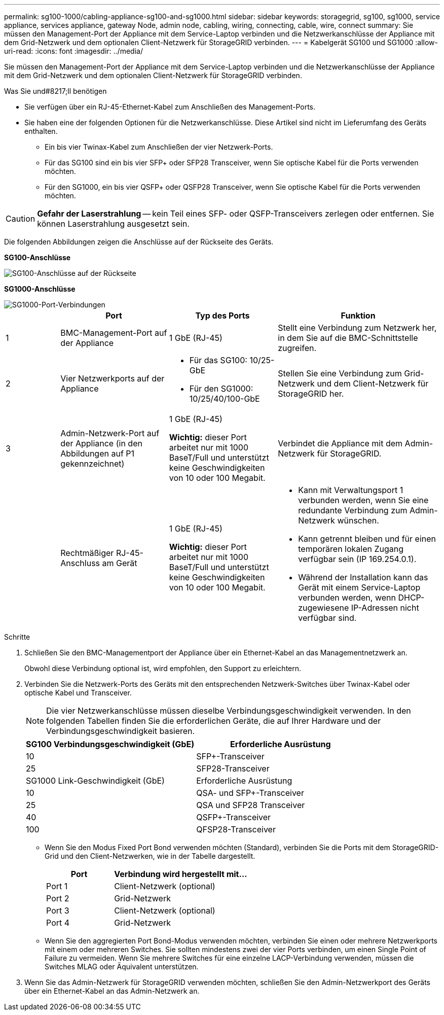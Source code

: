 ---
permalink: sg100-1000/cabling-appliance-sg100-and-sg1000.html 
sidebar: sidebar 
keywords: storagegrid, sg100, sg1000, service appliance, services appliance, gateway Node, admin node, cabling, wiring, connecting, cable, wire, connect 
summary: Sie müssen den Management-Port der Appliance mit dem Service-Laptop verbinden und die Netzwerkanschlüsse der Appliance mit dem Grid-Netzwerk und dem optionalen Client-Netzwerk für StorageGRID verbinden. 
---
= Kabelgerät SG100 und SG1000
:allow-uri-read: 
:icons: font
:imagesdir: ../media/


[role="lead"]
Sie müssen den Management-Port der Appliance mit dem Service-Laptop verbinden und die Netzwerkanschlüsse der Appliance mit dem Grid-Netzwerk und dem optionalen Client-Netzwerk für StorageGRID verbinden.

.Was Sie und#8217;ll benötigen
* Sie verfügen über ein RJ-45-Ethernet-Kabel zum Anschließen des Management-Ports.
* Sie haben eine der folgenden Optionen für die Netzwerkanschlüsse. Diese Artikel sind nicht im Lieferumfang des Geräts enthalten.
+
** Ein bis vier Twinax-Kabel zum Anschließen der vier Netzwerk-Ports.
** Für das SG100 sind ein bis vier SFP+ oder SFP28 Transceiver, wenn Sie optische Kabel für die Ports verwenden möchten.
** Für den SG1000, ein bis vier QSFP+ oder QSFP28 Transceiver, wenn Sie optische Kabel für die Ports verwenden möchten.





CAUTION: *Gefahr der Laserstrahlung* -- kein Teil eines SFP- oder QSFP-Transceivers zerlegen oder entfernen. Sie können Laserstrahlung ausgesetzt sein.

Die folgenden Abbildungen zeigen die Anschlüsse auf der Rückseite des Geräts.

*SG100-Anschlüsse*

image::../media/sg100_connections.png[SG100-Anschlüsse auf der Rückseite]

*SG1000-Anschlüsse*

image::../media/sg1000_connections.png[SG1000-Port-Verbindungen]

[cols="1a,2a,2a,3a"]
|===
|  | Port | Typ des Ports | Funktion 


 a| 
1
 a| 
BMC-Management-Port auf der Appliance
 a| 
1 GbE (RJ-45)
 a| 
Stellt eine Verbindung zum Netzwerk her, in dem Sie auf die BMC-Schnittstelle zugreifen.



 a| 
2
 a| 
Vier Netzwerkports auf der Appliance
 a| 
* Für das SG100: 10/25-GbE
* Für den SG1000: 10/25/40/100-GbE

 a| 
Stellen Sie eine Verbindung zum Grid-Netzwerk und dem Client-Netzwerk für StorageGRID her.



 a| 
3
 a| 
Admin-Netzwerk-Port auf der Appliance (in den Abbildungen auf P1 gekennzeichnet)
 a| 
1 GbE (RJ-45)

*Wichtig:* dieser Port arbeitet nur mit 1000 BaseT/Full und unterstützt keine Geschwindigkeiten von 10 oder 100 Megabit.
 a| 
Verbindet die Appliance mit dem Admin-Netzwerk für StorageGRID.



 a| 
 a| 
Rechtmäßiger RJ-45-Anschluss am Gerät
 a| 
1 GbE (RJ-45)

*Wichtig:* dieser Port arbeitet nur mit 1000 BaseT/Full und unterstützt keine Geschwindigkeiten von 10 oder 100 Megabit.
 a| 
* Kann mit Verwaltungsport 1 verbunden werden, wenn Sie eine redundante Verbindung zum Admin-Netzwerk wünschen.
* Kann getrennt bleiben und für einen temporären lokalen Zugang verfügbar sein (IP 169.254.0.1).
* Während der Installation kann das Gerät mit einem Service-Laptop verbunden werden, wenn DHCP-zugewiesene IP-Adressen nicht verfügbar sind.


|===
.Schritte
. Schließen Sie den BMC-Managementport der Appliance über ein Ethernet-Kabel an das Managementnetzwerk an.
+
Obwohl diese Verbindung optional ist, wird empfohlen, den Support zu erleichtern.

. Verbinden Sie die Netzwerk-Ports des Geräts mit den entsprechenden Netzwerk-Switches über Twinax-Kabel oder optische Kabel und Transceiver.
+

NOTE: Die vier Netzwerkanschlüsse müssen dieselbe Verbindungsgeschwindigkeit verwenden. In den folgenden Tabellen finden Sie die erforderlichen Geräte, die auf Ihrer Hardware und der Verbindungsgeschwindigkeit basieren.

+
[cols="2a,2a"]
|===
| SG100 Verbindungsgeschwindigkeit (GbE) | Erforderliche Ausrüstung 


 a| 
10
 a| 
SFP+-Transceiver



 a| 
25
 a| 
SFP28-Transceiver



| SG1000 Link-Geschwindigkeit (GbE) | Erforderliche Ausrüstung 


 a| 
10
 a| 
QSA- und SFP+-Transceiver



 a| 
25
 a| 
QSA und SFP28 Transceiver



 a| 
40
 a| 
QSFP+-Transceiver



 a| 
100
 a| 
QFSP28-Transceiver

|===
+
** Wenn Sie den Modus Fixed Port Bond verwenden möchten (Standard), verbinden Sie die Ports mit dem StorageGRID-Grid und den Client-Netzwerken, wie in der Tabelle dargestellt.
+
[cols="1a,2a"]
|===
| Port | Verbindung wird hergestellt mit... 


 a| 
Port 1
 a| 
Client-Netzwerk (optional)



 a| 
Port 2
 a| 
Grid-Netzwerk



 a| 
Port 3
 a| 
Client-Netzwerk (optional)



 a| 
Port 4
 a| 
Grid-Netzwerk

|===
** Wenn Sie den aggregierten Port Bond-Modus verwenden möchten, verbinden Sie einen oder mehrere Netzwerkports mit einem oder mehreren Switches. Sie sollten mindestens zwei der vier Ports verbinden, um einen Single Point of Failure zu vermeiden. Wenn Sie mehrere Switches für eine einzelne LACP-Verbindung verwenden, müssen die Switches MLAG oder Äquivalent unterstützen.


. Wenn Sie das Admin-Netzwerk für StorageGRID verwenden möchten, schließen Sie den Admin-Netzwerkport des Geräts über ein Ethernet-Kabel an das Admin-Netzwerk an.

